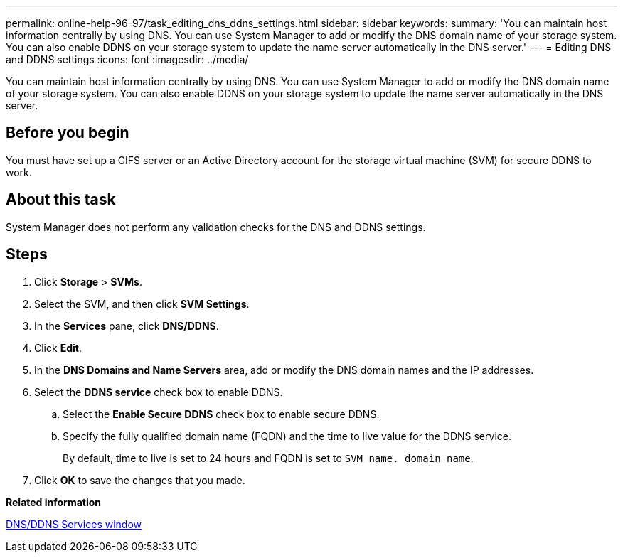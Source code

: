 ---
permalink: online-help-96-97/task_editing_dns_ddns_settings.html
sidebar: sidebar
keywords: 
summary: 'You can maintain host information centrally by using DNS. You can use System Manager to add or modify the DNS domain name of your storage system. You can also enable DDNS on your storage system to update the name server automatically in the DNS server.'
---
= Editing DNS and DDNS settings
:icons: font
:imagesdir: ../media/

[.lead]
You can maintain host information centrally by using DNS. You can use System Manager to add or modify the DNS domain name of your storage system. You can also enable DDNS on your storage system to update the name server automatically in the DNS server.

== Before you begin

You must have set up a CIFS server or an Active Directory account for the storage virtual machine (SVM) for secure DDNS to work.

== About this task

System Manager does not perform any validation checks for the DNS and DDNS settings.

== Steps

. Click *Storage* > *SVMs*.
. Select the SVM, and then click *SVM Settings*.
. In the *Services* pane, click *DNS/DDNS*.
. Click *Edit*.
. In the *DNS Domains and Name Servers* area, add or modify the DNS domain names and the IP addresses.
. Select the *DDNS service* check box to enable DDNS.
 .. Select the *Enable Secure DDNS* check box to enable secure DDNS.
 .. Specify the fully qualified domain name (FQDN) and the time to live value for the DDNS service.
+
By default, time to live is set to 24 hours and FQDN is set to `SVM name. domain name`.
. Click *OK* to save the changes that you made.

*Related information*

xref:reference_dns_ddns_window.adoc[DNS/DDNS Services window]
